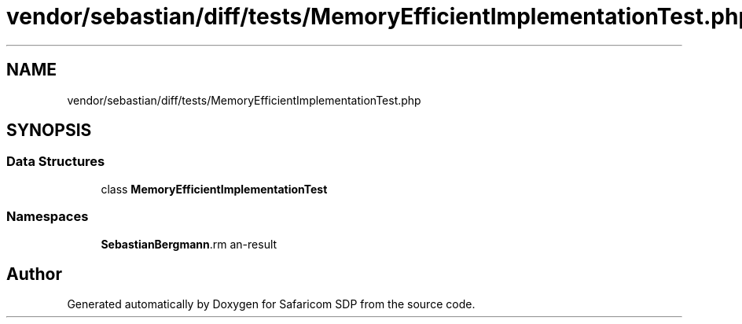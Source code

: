 .TH "vendor/sebastian/diff/tests/MemoryEfficientImplementationTest.php" 3 "Sat Sep 26 2020" "Safaricom SDP" \" -*- nroff -*-
.ad l
.nh
.SH NAME
vendor/sebastian/diff/tests/MemoryEfficientImplementationTest.php
.SH SYNOPSIS
.br
.PP
.SS "Data Structures"

.in +1c
.ti -1c
.RI "class \fBMemoryEfficientImplementationTest\fP"
.br
.in -1c
.SS "Namespaces"

.in +1c
.ti -1c
.RI " \fBSebastianBergmann\\Diff\fP"
.br
.in -1c
.SH "Author"
.PP 
Generated automatically by Doxygen for Safaricom SDP from the source code\&.
